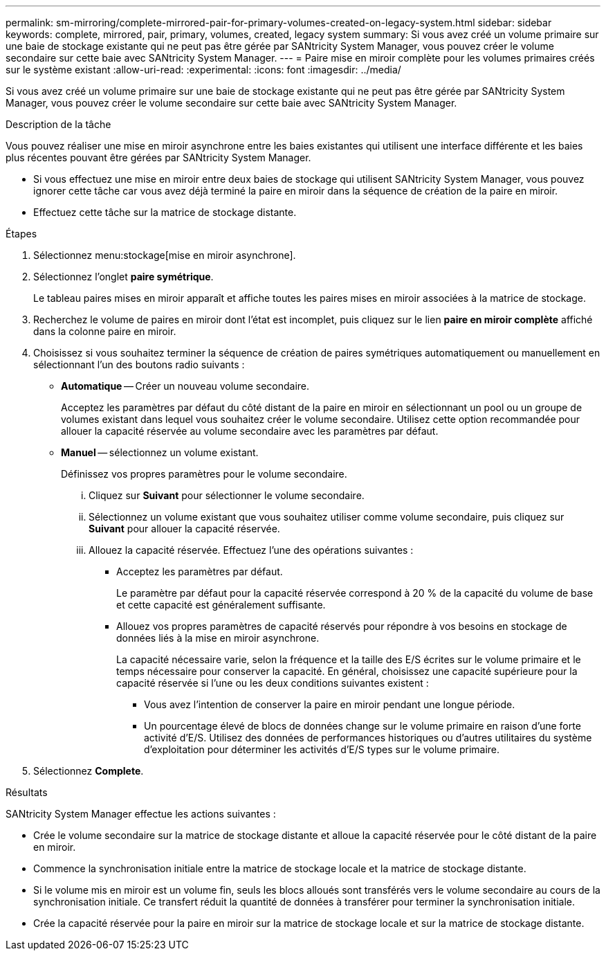 ---
permalink: sm-mirroring/complete-mirrored-pair-for-primary-volumes-created-on-legacy-system.html 
sidebar: sidebar 
keywords: complete, mirrored, pair, primary, volumes, created, legacy system 
summary: Si vous avez créé un volume primaire sur une baie de stockage existante qui ne peut pas être gérée par SANtricity System Manager, vous pouvez créer le volume secondaire sur cette baie avec SANtricity System Manager. 
---
= Paire mise en miroir complète pour les volumes primaires créés sur le système existant
:allow-uri-read: 
:experimental: 
:icons: font
:imagesdir: ../media/


[role="lead"]
Si vous avez créé un volume primaire sur une baie de stockage existante qui ne peut pas être gérée par SANtricity System Manager, vous pouvez créer le volume secondaire sur cette baie avec SANtricity System Manager.

.Description de la tâche
Vous pouvez réaliser une mise en miroir asynchrone entre les baies existantes qui utilisent une interface différente et les baies plus récentes pouvant être gérées par SANtricity System Manager.

* Si vous effectuez une mise en miroir entre deux baies de stockage qui utilisent SANtricity System Manager, vous pouvez ignorer cette tâche car vous avez déjà terminé la paire en miroir dans la séquence de création de la paire en miroir.
* Effectuez cette tâche sur la matrice de stockage distante.


.Étapes
. Sélectionnez menu:stockage[mise en miroir asynchrone].
. Sélectionnez l'onglet *paire symétrique*.
+
Le tableau paires mises en miroir apparaît et affiche toutes les paires mises en miroir associées à la matrice de stockage.

. Recherchez le volume de paires en miroir dont l'état est incomplet, puis cliquez sur le lien *paire en miroir complète* affiché dans la colonne paire en miroir.
. Choisissez si vous souhaitez terminer la séquence de création de paires symétriques automatiquement ou manuellement en sélectionnant l'un des boutons radio suivants :
+
** *Automatique* -- Créer un nouveau volume secondaire.
+
Acceptez les paramètres par défaut du côté distant de la paire en miroir en sélectionnant un pool ou un groupe de volumes existant dans lequel vous souhaitez créer le volume secondaire. Utilisez cette option recommandée pour allouer la capacité réservée au volume secondaire avec les paramètres par défaut.

** *Manuel* -- sélectionnez un volume existant.
+
Définissez vos propres paramètres pour le volume secondaire.

+
... Cliquez sur *Suivant* pour sélectionner le volume secondaire.
... Sélectionnez un volume existant que vous souhaitez utiliser comme volume secondaire, puis cliquez sur *Suivant* pour allouer la capacité réservée.
... Allouez la capacité réservée. Effectuez l'une des opérations suivantes :
+
**** Acceptez les paramètres par défaut.
+
Le paramètre par défaut pour la capacité réservée correspond à 20 % de la capacité du volume de base et cette capacité est généralement suffisante.

**** Allouez vos propres paramètres de capacité réservés pour répondre à vos besoins en stockage de données liés à la mise en miroir asynchrone.
+
La capacité nécessaire varie, selon la fréquence et la taille des E/S écrites sur le volume primaire et le temps nécessaire pour conserver la capacité. En général, choisissez une capacité supérieure pour la capacité réservée si l'une ou les deux conditions suivantes existent :

+
***** Vous avez l'intention de conserver la paire en miroir pendant une longue période.
***** Un pourcentage élevé de blocs de données change sur le volume primaire en raison d'une forte activité d'E/S. Utilisez des données de performances historiques ou d'autres utilitaires du système d'exploitation pour déterminer les activités d'E/S types sur le volume primaire.








. Sélectionnez *Complete*.


.Résultats
SANtricity System Manager effectue les actions suivantes :

* Crée le volume secondaire sur la matrice de stockage distante et alloue la capacité réservée pour le côté distant de la paire en miroir.
* Commence la synchronisation initiale entre la matrice de stockage locale et la matrice de stockage distante.
* Si le volume mis en miroir est un volume fin, seuls les blocs alloués sont transférés vers le volume secondaire au cours de la synchronisation initiale. Ce transfert réduit la quantité de données à transférer pour terminer la synchronisation initiale.
* Crée la capacité réservée pour la paire en miroir sur la matrice de stockage locale et sur la matrice de stockage distante.

